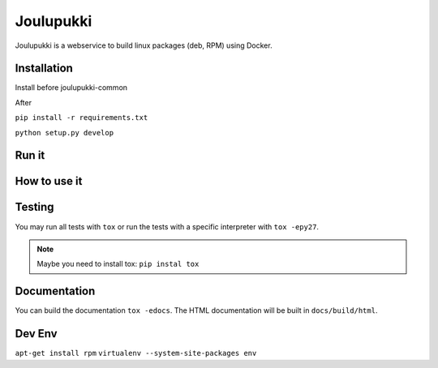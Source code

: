 ==========
Joulupukki
==========


Joulupukki is a webservice to build linux packages (deb, RPM) using Docker.




Installation
============



Install before joulupukki-common

After


``pip install -r requirements.txt``

``python setup.py develop``




Run it
======



How to use it
=============




Testing
=======



You may run all tests with ``tox`` or run the tests with a specific interpreter with ``tox -epy27``.

.. note:: Maybe you need to install tox: ``pip instal tox``

Documentation
=============

You can build the documentation ``tox -edocs``. The HTML documentation will be built in ``docs/build/html``.


Dev Env
=======

``apt-get install rpm``
``virtualenv --system-site-packages env``

